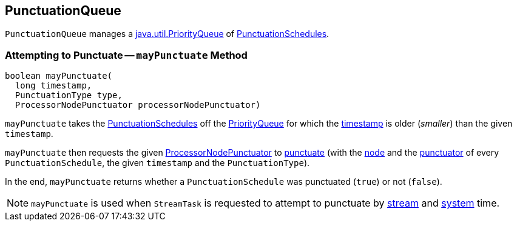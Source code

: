 == [[PunctuationQueue]] PunctuationQueue

[[pq]]
`PunctuationQueue` manages a https://docs.oracle.com/en/java/javase/11/docs/api/java.base/java/util/PriorityQueue.html[java.util.PriorityQueue] of <<kafka-streams-PunctuationSchedule.adoc#, PunctuationSchedules>>.

=== [[mayPunctuate]] Attempting to Punctuate -- `mayPunctuate` Method

[source, java]
----
boolean mayPunctuate(
  long timestamp,
  PunctuationType type,
  ProcessorNodePunctuator processorNodePunctuator)
----

`mayPunctuate` takes the <<kafka-streams-PunctuationSchedule.adoc#, PunctuationSchedules>> off the <<pq, PriorityQueue>> for which the <<kafka-streams-Stamped.adoc#timestamp, timestamp>> is older (_smaller_) than the given `timestamp`.

`mayPunctuate` then requests the given <<kafka-streams-ProcessorNodePunctuator.adoc#, ProcessorNodePunctuator>> to <<kafka-streams-ProcessorNodePunctuator.adoc#punctuate, punctuate>> (with the <<kafka-streams-PunctuationSchedule.adoc#node, node>> and the <<kafka-streams-PunctuationSchedule.adoc#punctuator, punctuator>> of every `PunctuationSchedule`, the given `timestamp` and the `PunctuationType`).

In the end, `mayPunctuate` returns whether a `PunctuationSchedule` was punctuated (`true`) or not (`false`).

NOTE: `mayPunctuate` is used when `StreamTask` is requested to attempt to punctuate by <<kafka-streams-internals-StreamTask.adoc#maybePunctuateStreamTime, stream>> and <<kafka-streams-internals-StreamTask.adoc#maybePunctuateSystemTime, system>> time.
